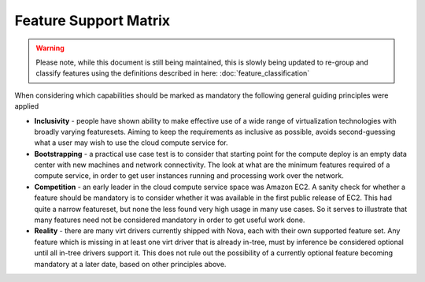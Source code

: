 
Feature Support Matrix
======================

.. warning::
    Please note, while this document is still being maintained, this is slowly
    being updated to re-group and classify features using the definitions
    described in here: :doc:`feature_classification`

When considering which capabilities should be marked as mandatory the
following general guiding principles were applied

* **Inclusivity** - people have shown ability to make effective
  use of a wide range of virtualization technologies with broadly
  varying featuresets. Aiming to keep the requirements as inclusive
  as possible, avoids second-guessing what a user may wish to use
  the cloud compute service for.

* **Bootstrapping** - a practical use case test is to consider that
  starting point for the compute deploy is an empty data center
  with new machines and network connectivity. The look at what
  are the minimum features required of a compute service, in order
  to get user instances running and processing work over the
  network.

* **Competition** - an early leader in the cloud compute service space
  was Amazon EC2. A sanity check for whether a feature should be
  mandatory is to consider whether it was available in the first
  public release of EC2. This had quite a narrow featureset, but
  none the less found very high usage in many use cases. So it
  serves to illustrate that many features need not be considered
  mandatory in order to get useful work done.

* **Reality** - there are many virt drivers currently shipped with
  Nova, each with their own supported feature set. Any feature which is
  missing in at least one virt driver that is already in-tree, must
  by inference be considered optional until all in-tree drivers
  support it. This does not rule out the possibility of a currently
  optional feature becoming mandatory at a later date, based on other
  principles above.

.. support_matrix:: support-matrix.ini
